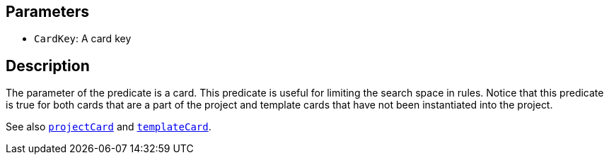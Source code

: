 == Parameters

* `CardKey`: A card key

== Description

The parameter of the predicate is a card. This predicate is useful for limiting the search space in rules. Notice that this predicate is true for both cards that are a part of the project and template cards that have not been instantiated into the project.

See also xref:docs_jhpsf6wq.adoc[`projectCard`] and xref:docs_99t3a4bk.adoc[`templateCard`].